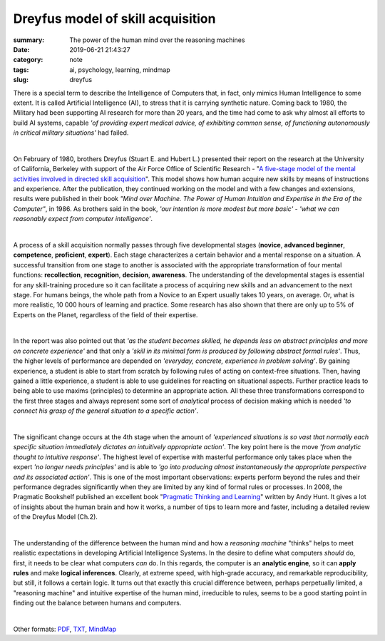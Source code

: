 Dreyfus model of skill acquisition
##################################

:summary: The power of the human mind over the reasoning machines
:date: 2019-06-21 21:43:27
:category: note
:tags: ai, psychology, learning, mindmap
:slug: dreyfus

There is a special term to describe the Intelligence of Computers that, in fact, only mimics Human Intelligence to some extent. It is called Artificial Intelligence (AI), to stress that it is carrying synthetic nature. Coming back to 1980, the Military had been supporting AI research for more than 20 years, and the time had come to ask why almost all efforts to build AI systems, capable *'of providing expert medical advice, of exhibiting common sense, of functioning autonomously in critical military situations'* had failed.

|

On February of 1980, brothers Dreyfus (Stuart E. and Hubert L.) presented their report on the research at the University of California, Berkeley with support of the Air Force Office of Scientific Research - "`A five-stage model of the mental activities involved in directed skill acquisition`_". This model shows how human acquire new skills by means of instructions and experience. After the publication, they continued working on the model and with a few changes and extensions, results were published in their book *"Mind over Machine. The Power of Human Intuition and Expertise in the Era of the Computer"*, in 1986. As brothers said in the book, *'our intention is more modest but more basic'* - *'what we can reasonably expect from computer intelligence'*.

|

A process of a skill acquisition normally passes through five developmental stages (**novice**, **advanced beginner**, **competence**, **proficient**, **expert**). Each stage characterizes a certain behavior and a mental response on a situation. A successful transition from one stage to another is associated with the appropriate transformation of four mental functions: **recollection**, **recognition**, **decision**, **awareness**. The understanding of the developmental stages is essential for any skill-training procedure so it can facilitate a process of acquiring new skills and an advancement to the next stage. For humans beings, the whole path from a Novice to an Expert usually takes 10 years, on average. Or, what is more realistic, 10 000 hours of learning and practice. Some research has also shown that there are only up to 5% of Experts on the Planet, regardless of the field of their expertise.

|

In the report was also pointed out that *'as the student becomes skilled, he depends less on abstract principles and more on concrete experience'* and that only a *'skill in its minimal form is produced by following abstract formal rules'*. Thus, the higher levels of performance are depended on *'everyday, concrete, experience in problem solving'*. By gaining experience, a student is able to start from scratch by following rules of acting on context-free situations. Then, having gained a little experience, a student is able to use guidelines for reacting on situational aspects. Further practice leads to being able to use maxims (principles) to determine an appropriate action. All these three transformations correspond to the first three stages and always represent some sort of *analytical* process of decision making which is needed *'to connect his grasp of the general situation to a specific action'*.

|

The significant change occurs at the 4th stage when the amount of *'experienced situations is so vast that normally each specific situation immediately dictates an intuitively appropriate action'*. The key point here is the move *'from analytic thought to intuitive response'*. The highest level of expertise with masterful performance only takes place when the expert *'no longer needs principles'* and is able to *'go into producing almost instantaneously the appropriate perspective and its associated action'*. This is one of the most important observations: experts perform beyond the rules and their performance degrades significantly when they are limited by any kind of formal rules or processes. In 2008, the Pragmatic Bookshelf published an excellent book "`Pragmatic Thinking and Learning`_" written by Andy Hunt. It gives a lot of insights about the human brain and how it works, a number of tips to learn more and faster, including a detailed review of the Dreyfus Model (Ch.2).

|

The understanding of the difference between the human mind and how a *reasoning machine* "thinks" helps to meet realistic expectations in developing Artificial Intelligence Systems. In the desire to define what computers *should* do, first, it needs to be clear what computers *can* do. In this regards, the computer is an **analytic engine**, so it can **apply rules** and make **logical inferences**. Clearly, at extreme speed, with high-grade accuracy, and remarkable reproducibility, but still, it follows a certain logic. It turns out that exactly this crucial difference between, perhaps perpetually limited, a "reasoning machine" and intuitive expertise of the human mind, irreducible to rules, seems to be a good starting point in finding out the balance between humans and computers.

|

.. image:: {static}/files/dreyfus/dreyfus.png
   :width: 100%
   :alt: MindMap
   :class: img
   :target: {static}/files/dreyfus/dreyfus.png

Other formats: PDF_, TXT_, MindMap_

.. Links

.. _`A five-stage model of the mental activities involved in directed skill acquisition`: {static}/files/dreyfus/skill-acquisition-1980.pdf
.. _`Pragmatic Thinking and Learning`: https://pragprog.com/book/ahptl/pragmatic-thinking-and-learning
.. _PDF: {static}/files/dreyfus/dreyfus.pdf
.. _TXT: {static}/files/dreyfus/dreyfus.txt
.. _MindMap: https://embed.coggle.it/diagram/XRCdnwlOChStfb3Y/2e671ffc4b01e8bff4f7c7a935cbebe2ec1831e65a4c1d8ea89d445358bde6f9

